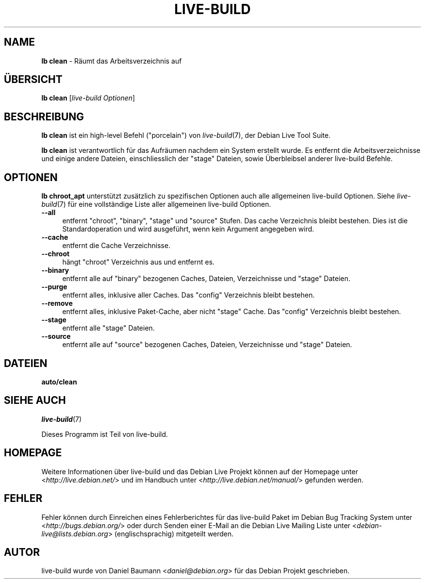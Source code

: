.\"*******************************************************************
.\"
.\" This file was generated with po4a. Translate the source file.
.\"
.\"*******************************************************************
.TH LIVE\-BUILD 1 12.10.2010 2.0.2 "Debian Live Projekt"

.SH NAME
\fBlb clean\fP \- Räumt das Arbeitsverzeichnis auf

.SH ÜBERSICHT
\fBlb clean\fP [\fIlive\-build Optionen\fP]

.SH BESCHREIBUNG
\fBlb clean\fP ist ein high\-level Befehl ("porcelain") von \fIlive\-build\fP(7),
der Debian Live Tool Suite.
.PP
.\" FIXME
.\" FIXME
\fBlb clean\fP ist verantwortlich für das Aufräumen nachdem ein System erstellt
wurde. Es entfernt die Arbeitsverzeichnisse und einige andere Dateien,
einschliesslich der "stage" Dateien, sowie Überbleibsel anderer live\-build
Befehle.

.SH OPTIONEN
\fBlb chroot_apt\fP unterstützt zusätzlich zu spezifischen Optionen auch alle
allgemeinen live\-build Optionen. Siehe \fIlive\-build\fP(7) für eine
vollständige Liste aller allgemeinen live\-build Optionen.
.PP
.\" FIXME
.IP \fB\-\-all\fP 4
entfernt "chroot", "binary", "stage" und "source" Stufen. Das cache
Verzeichnis bleibt bestehen. Dies ist die Standardoperation und wird
ausgeführt, wenn kein Argument angegeben wird.
.IP \fB\-\-cache\fP 4
entfernt die Cache Verzeichnisse.
.IP \fB\-\-chroot\fP 4
hängt "chroot" Verzeichnis aus und entfernt es.
.IP \fB\-\-binary\fP 4
entfernt alle auf "binary" bezogenen Caches, Dateien, Verzeichnisse und
"stage" Dateien.
.IP \fB\-\-purge\fP 4
entfernt alles, inklusive aller Caches. Das "config" Verzeichnis bleibt
bestehen.
.IP \fB\-\-remove\fP 4
entfernt alles, inklusive Paket\-Cache, aber nicht "stage" Cache. Das
"config" Verzeichnis bleibt bestehen.
.IP \fB\-\-stage\fP 4
entfernt alle "stage" Dateien.
.IP \fB\-\-source\fP 4
.\" FIXME
entfernt alle auf "source" bezogenen Caches, Dateien, Verzeichnisse und
"stage" Dateien.

.SH DATEIEN
.\" FIXME
.IP \fBauto/clean\fP 4

.\" FIXME
.SH "SIEHE AUCH"
\fIlive\-build\fP(7)
.PP
Dieses Programm ist Teil von live\-build.

.SH HOMEPAGE
Weitere Informationen über live\-build und das Debian Live Projekt können auf
der Homepage unter <\fIhttp://live.debian.net/\fP> und im Handbuch
unter <\fIhttp://live.debian.net/manual/\fP> gefunden werden.

.SH FEHLER
Fehler können durch Einreichen eines Fehlerberichtes für das live\-build
Paket im Debian Bug Tracking System unter
<\fIhttp://bugs.debian.org/\fP> oder durch Senden einer E\-Mail an die
Debian Live Mailing Liste unter <\fIdebian\-live@lists.debian.org\fP>
(englischsprachig) mitgeteilt werden.

.SH AUTOR
live\-build wurde von Daniel Baumann <\fIdaniel@debian.org\fP> für das
Debian Projekt geschrieben.
